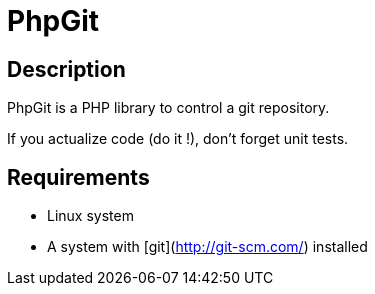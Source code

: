 = PhpGit

== Description

PhpGit is a PHP library to control a git repository.

If you actualize code (do it !), don't forget unit tests.

== Requirements

* Linux system
* A system with [git](http://git-scm.com/) installed
